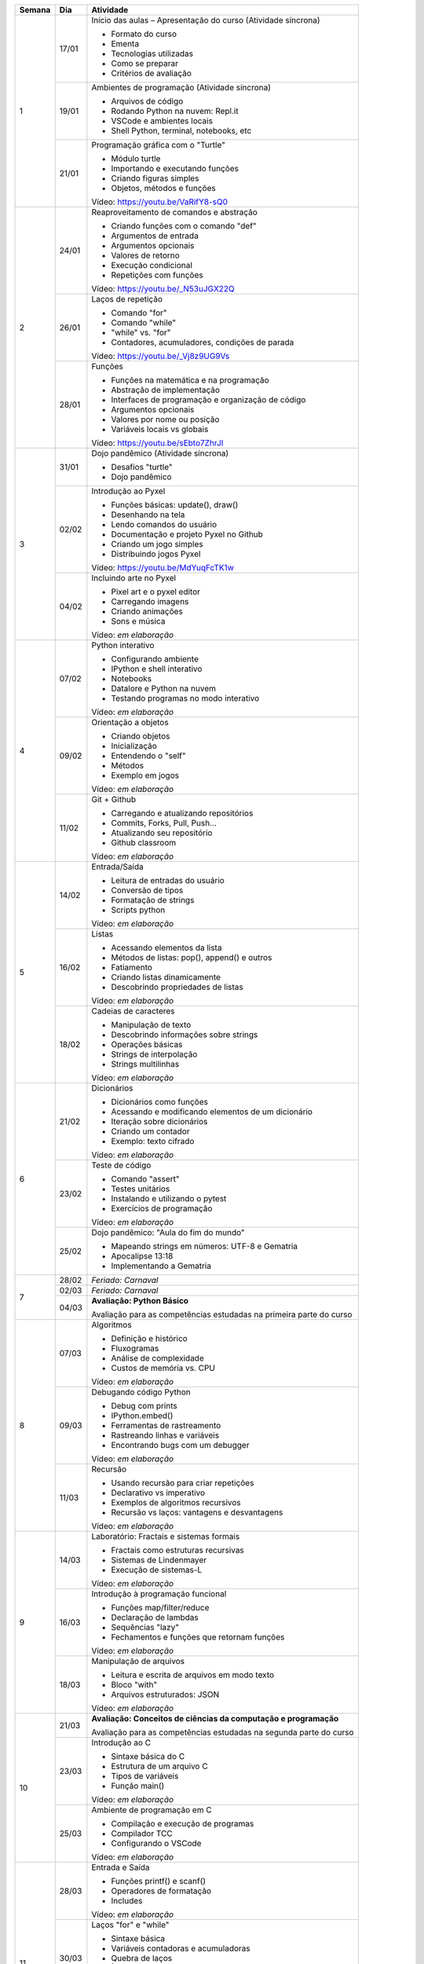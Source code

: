 +--------+-------+------------------------------------------------------------------+
| Semana | Dia   | Atividade                                                        |
+========+=======+==================================================================+
|    1   | 17/01 | Início das aulas – Apresentação do curso  (Atividade síncrona)   |
|        |       |                                                                  |
|        |       | * Formato do curso                                               |
|        |       | * Ementa                                                         |
|        |       | * Tecnologias utilizadas                                         |
|        |       | * Como se preparar                                               |
|        |       | * Critérios de avaliação                                         |
|        +-------+------------------------------------------------------------------+
|        | 19/01 | Ambientes de programação  (Atividade síncrona)                   |
|        |       |                                                                  |
|        |       | * Arquivos de código                                             |
|        |       | * Rodando Python na nuvem: Repl.it                               |
|        |       | * VSCode e ambientes locais                                      |
|        |       | * Shell Python, terminal, notebooks, etc                         |
|        +-------+------------------------------------------------------------------+
|        | 21/01 | Programação gráfica com o "Turtle"                               |
|        |       |                                                                  |
|        |       | * Módulo turtle                                                  |
|        |       | * Importando e executando funções                                |
|        |       | * Criando figuras simples                                        |
|        |       | * Objetos, métodos e funções                                     |
|        |       |                                                                  |
|        |       | Vídeo: https://youtu.be/VaRifY8-sQ0                              |
+--------+-------+------------------------------------------------------------------+
|    2   | 24/01 | Reaproveitamento de comandos e abstração                         |
|        |       |                                                                  |
|        |       | * Criando funções com o comando "def"                            |
|        |       | * Argumentos de entrada                                          |
|        |       | * Argumentos opcionais                                           |
|        |       | * Valores de retorno                                             |
|        |       | * Execução condicional                                           |
|        |       | * Repetições com funções                                         |
|        |       |                                                                  |
|        |       | Vídeo: https://youtu.be/_N53uJGX22Q                              |
|        +-------+------------------------------------------------------------------+
|        | 26/01 | Laços de repetição                                               |
|        |       |                                                                  |
|        |       | * Comando "for"                                                  |
|        |       | * Comando "while"                                                |
|        |       | * "while" vs. "for"                                              |
|        |       | * Contadores, acumuladores, condições de parada                  |
|        |       |                                                                  |
|        |       | Vídeo: https://youtu.be/_Vj8z9UG9Vs                              |
|        +-------+------------------------------------------------------------------+
|        | 28/01 | Funções                                                          |
|        |       |                                                                  |
|        |       | * Funções na matemática e na programação                         |
|        |       | * Abstração de implementação                                     |
|        |       | * Interfaces de programação e organização de código              |
|        |       | * Argumentos opcionais                                           |
|        |       | * Valores por nome ou posição                                    |
|        |       | * Variáveis locais vs globais                                    |
|        |       |                                                                  |
|        |       | Vídeo: https://youtu.be/sEbto7ZhrJI                              |
+--------+-------+------------------------------------------------------------------+
|    3   | 31/01 | Dojo pandêmico (Atividade síncrona)                              |
|        |       |                                                                  |
|        |       | * Desafios "turtle"                                              |
|        |       | * Dojo pandêmico                                                 |
|        +-------+------------------------------------------------------------------+
|        | 02/02 | Introdução ao Pyxel                                              |
|        |       |                                                                  |
|        |       | * Funções básicas: update(), draw()                              |
|        |       | * Desenhando na tela                                             |
|        |       | * Lendo comandos do usuário                                      |
|        |       | * Documentação e projeto Pyxel no Github                         |
|        |       | * Criando um jogo simples                                        |
|        |       | * Distribuindo jogos Pyxel                                       |
|        |       |                                                                  |
|        |       | Vídeo: https://youtu.be/MdYuqFcTK1w                              |
|        +-------+------------------------------------------------------------------+
|        | 04/02 | Incluindo arte no Pyxel                                          |
|        |       |                                                                  |
|        |       | * Pixel art e o pyxel editor                                     |
|        |       | * Carregando imagens                                             |
|        |       | * Criando animações                                              |
|        |       | * Sons e música                                                  |
|        |       |                                                                  |
|        |       | Vídeo: *em elaboração*                                           |
+--------+-------+------------------------------------------------------------------+
|    4   | 07/02 | Python interativo                                                |
|        |       |                                                                  |
|        |       | * Configurando ambiente                                          |
|        |       | * IPython e shell interativo                                     |
|        |       | * Notebooks                                                      |
|        |       | * Datalore e Python na nuvem                                     |
|        |       | * Testando programas no modo interativo                          |
|        |       |                                                                  |
|        |       | Vídeo: *em elaboração*                                           |
|        +-------+------------------------------------------------------------------+
|        | 09/02 | Orientação a objetos                                             |
|        |       |                                                                  |
|        |       | * Criando objetos                                                |
|        |       | * Inicialização                                                  |
|        |       | * Entendendo o "self"                                            |
|        |       | * Métodos                                                        |
|        |       | * Exemplo em jogos                                               |
|        |       |                                                                  |
|        |       | Vídeo: *em elaboração*                                           |
|        +-------+------------------------------------------------------------------+
|        | 11/02 | Git + Github                                                     |
|        |       |                                                                  |
|        |       | * Carregando e atualizando repositórios                          |
|        |       | * Commits, Forks, Pull, Push...                                  |
|        |       | * Atualizando seu repositório                                    |
|        |       | * Github classroom                                               |
|        |       |                                                                  |
|        |       | Vídeo: *em elaboração*                                           |
+--------+-------+------------------------------------------------------------------+
|    5   | 14/02 | Entrada/Saída                                                    |
|        |       |                                                                  |
|        |       | * Leitura de entradas do usuário                                 |
|        |       | * Conversão de tipos                                             |
|        |       | * Formatação de strings                                          |
|        |       | * Scripts python                                                 |
|        |       |                                                                  |
|        |       | Vídeo: *em elaboração*                                           |
|        +-------+------------------------------------------------------------------+
|        | 16/02 | Listas                                                           |
|        |       |                                                                  |
|        |       | * Acessando elementos da lista                                   |
|        |       | * Métodos de listas: pop(), append() e outros                    |
|        |       | * Fatiamento                                                     |
|        |       | * Criando listas dinamicamente                                   |
|        |       | * Descobrindo propriedades de listas                             |
|        |       |                                                                  |
|        |       | Vídeo: *em elaboração*                                           |
|        +-------+------------------------------------------------------------------+
|        | 18/02 | Cadeias de caracteres                                            |
|        |       |                                                                  |
|        |       | * Manipulação de texto                                           |
|        |       | * Descobrindo informações sobre strings                          |
|        |       | * Operações básicas                                              |
|        |       | * Strings de interpolação                                        |
|        |       | * Strings multilinhas                                            |
|        |       |                                                                  |
|        |       | Vídeo: *em elaboração*                                           |
+--------+-------+------------------------------------------------------------------+
|    6   | 21/02 | Dicionários                                                      |
|        |       |                                                                  |
|        |       | * Dicionários como funções                                       |
|        |       | * Acessando e modificando elementos de um dicionário             |
|        |       | * Iteração sobre dicionários                                     |
|        |       | * Criando um contador                                            |
|        |       | * Exemplo: texto cifrado                                         |
|        |       |                                                                  |
|        |       | Vídeo: *em elaboração*                                           |
|        +-------+------------------------------------------------------------------+
|        | 23/02 | Teste de código                                                  |
|        |       |                                                                  |
|        |       | * Comando "assert"                                               |
|        |       | * Testes unitários                                               |
|        |       | * Instalando e utilizando o pytest                               |
|        |       | * Exercícios de programação                                      |
|        |       |                                                                  |
|        |       | Vídeo: *em elaboração*                                           |
|        +-------+------------------------------------------------------------------+
|        | 25/02 | Dojo pandêmico: "Aula do fim do mundo"                           |
|        |       |                                                                  |
|        |       | * Mapeando strings em números: UTF-8 e Gematria                  |
|        |       | * Apocalipse 13:18                                               |
|        |       | * Implementando a Gematria                                       |
+--------+-------+------------------------------------------------------------------+
|    7   | 28/02 | *Feriado: Carnaval*                                              |
|        +-------+------------------------------------------------------------------+
|        | 02/03 | *Feriado: Carnaval*                                              |
|        +-------+------------------------------------------------------------------+
|        | 04/03 | **Avaliação: Python Básico**                                     |
|        |       |                                                                  |
|        |       | Avaliação para as competências estudadas na primeira             |
|        |       | parte do curso                                                   |
+--------+-------+------------------------------------------------------------------+
|    8   | 07/03 | Algoritmos                                                       |
|        |       |                                                                  |
|        |       | * Definição e histórico                                          |
|        |       | * Fluxogramas                                                    |
|        |       | * Análise de complexidade                                        |
|        |       | * Custos de memória vs. CPU                                      |
|        |       |                                                                  |
|        |       | Vídeo: *em elaboração*                                           |
|        +-------+------------------------------------------------------------------+
|        | 09/03 | Debugando código Python                                          |
|        |       |                                                                  |
|        |       | * Debug com prints                                               |
|        |       | * IPython.embed()                                                |
|        |       | * Ferramentas de rastreamento                                    |
|        |       | * Rastreando linhas e variáveis                                  |
|        |       | * Encontrando bugs com um debugger                               |
|        |       |                                                                  |
|        |       | Vídeo: *em elaboração*                                           |
|        +-------+------------------------------------------------------------------+
|        | 11/03 | Recursão                                                         |
|        |       |                                                                  |
|        |       | * Usando recursão para criar repetições                          |
|        |       | * Declarativo vs imperativo                                      |
|        |       | * Exemplos de algoritmos recursivos                              |
|        |       | * Recursão vs laços: vantagens e desvantagens                    |
|        |       |                                                                  |
|        |       | Vídeo: *em elaboração*                                           |
+--------+-------+------------------------------------------------------------------+
|    9   | 14/03 | Laboratório: Fractais e sistemas formais                         |
|        |       |                                                                  |
|        |       | * Fractais como estruturas recursivas                            |
|        |       | * Sistemas de Lindenmayer                                        |
|        |       | * Execução de sistemas-L                                         |
|        |       |                                                                  |
|        |       | Vídeo: *em elaboração*                                           |
|        +-------+------------------------------------------------------------------+
|        | 16/03 | Introdução à programação funcional                               |
|        |       |                                                                  |
|        |       | * Funções map/filter/reduce                                      |
|        |       | * Declaração de lambdas                                          |
|        |       | * Sequências "lazy"                                              |
|        |       | * Fechamentos e funções que retornam funções                     |
|        |       |                                                                  |
|        |       | Vídeo: *em elaboração*                                           |
|        +-------+------------------------------------------------------------------+
|        | 18/03 | Manipulação de arquivos                                          |
|        |       |                                                                  |
|        |       | * Leitura e escrita de arquivos em modo texto                    |
|        |       | * Bloco "with"                                                   |
|        |       | * Arquivos estruturados: JSON                                    |
|        |       |                                                                  |
|        |       | Vídeo: *em elaboração*                                           |
+--------+-------+------------------------------------------------------------------+
|   10   | 21/03 | **Avaliação: Conceitos de ciências da computação e programação** |
|        |       |                                                                  |
|        |       | Avaliação para as competências estudadas na segunda              |
|        |       | parte do curso                                                   |
|        +-------+------------------------------------------------------------------+
|        | 23/03 | Introdução ao C                                                  |
|        |       |                                                                  |
|        |       | * Sintaxe básica do C                                            |
|        |       | * Estrutura de um arquivo C                                      |
|        |       | * Tipos de variáveis                                             |
|        |       | * Função main()                                                  |
|        |       |                                                                  |
|        |       | Vídeo: *em elaboração*                                           |
|        +-------+------------------------------------------------------------------+
|        | 25/03 | Ambiente de programação em C                                     |
|        |       |                                                                  |
|        |       | * Compilação e execução de programas                             |
|        |       | * Compilador TCC                                                 |
|        |       | * Configurando o VSCode                                          |
|        |       |                                                                  |
|        |       | Vídeo: *em elaboração*                                           |
+--------+-------+------------------------------------------------------------------+
|   11   | 28/03 | Entrada e Saída                                                  |
|        |       |                                                                  |
|        |       | * Funções printf() e scanf()                                     |
|        |       | * Operadores de formatação                                       |
|        |       | * Includes                                                       |
|        |       |                                                                  |
|        |       | Vídeo: *em elaboração*                                           |
|        +-------+------------------------------------------------------------------+
|        | 30/03 | Laços "for" e "while"                                            |
|        |       |                                                                  |
|        |       | * Sintaxe básica                                                 |
|        |       | * Variáveis contadoras e acumuladoras                            |
|        |       | * Quebra de laços                                                |
|        |       | * Índices e contadores                                           |
|        |       | * Conversão de "for" para "while"                                |
|        |       |                                                                  |
|        |       | Vídeo: *em elaboração*                                           |
|        +-------+------------------------------------------------------------------+
|        | 01/04 | Representação de inteiros                                        |
|        |       |                                                                  |
|        |       | * Representação binária, octal e hexadecimal                     |
|        |       | * Conversão de representações                                    |
|        |       | * Literais de binários, octais e hexadecimais                    |
|        |       | * Máscaras de bits                                               |
|        |       |                                                                  |
|        |       | Vídeo: *em elaboração*                                           |
+--------+-------+------------------------------------------------------------------+
|   12   | 04/04 | Arrays                                                           |
|        |       |                                                                  |
|        |       | * Criação de arrays                                              |
|        |       | * Acesso a elementos                                             |
|        |       | * Overflow                                                       |
|        |       | * Comparação com listas                                          |
|        |       |                                                                  |
|        |       | Vídeo: *em elaboração*                                           |
|        +-------+------------------------------------------------------------------+
|        | 06/04 | Números de ponto flutuante                                       |
|        |       |                                                                  |
|        |       | * Ponto fixo                                                     |
|        |       | * Ponto flutuante e notação científica                           |
|        |       | * Ponto flutuante binário                                        |
|        |       |                                                                  |
|        |       | Vídeo: *em elaboração*                                           |
|        +-------+------------------------------------------------------------------+
|        | 08/04 | Structs                                                          |
|        |       |                                                                  |
|        |       | * Tipos de dados compostos                                       |
|        |       | * Acessando campos de um struct                                  |
|        |       | * Disposição de elementos na memória                             |
|        |       | * Structs que guardam arrays                                     |
|        |       |                                                                  |
|        |       | Vídeo: *em elaboração*                                           |
+--------+-------+------------------------------------------------------------------+
|   13   | 11/04 | Ponteiros                                                        |
|        |       |                                                                  |
|        |       | * Ponteiros para variávies                                       |
|        |       | * Referenciando e dereferenciando valores                        |
|        |       | * Ponteiros para structs e arrays                                |
|        |       |                                                                  |
|        |       | Vídeo: *em elaboração*                                           |
|        +-------+------------------------------------------------------------------+
|        | 13/04 | Debugando código C                                               |
|        |       |                                                                  |
|        |       | * Executando em modo debug                                       |
|        |       | * Rastreamento de linhas                                         |
|        |       | * Encontrando bugs e entendendo o funcionamento do código        |
|        |       |                                                                  |
|        |       | Vídeo: *em elaboração*                                           |
|        +-------+------------------------------------------------------------------+
|        | 15/04 | *Feriado: Paixão de Cristo*                                      |
+--------+-------+------------------------------------------------------------------+
|   14   | 18/04 | Dojo pandêmico: Mandelbrot                                       |
|        |       |                                                                  |
|        |       | * Implementação em Python vs C                                   |
|        |       | * Comparação de performance                                      |
|        |       | * Precisão numérica                                              |
|        +-------+------------------------------------------------------------------+
|        | 20/04 | Interação com o Python                                           |
|        |       |                                                                  |
|        |       | * Chamando funções C                                             |
|        |       | * Preparando dados para passar para o C                          |
|        |       | * Integração com o Pyxel                                         |
|        |       | * Módulo ctypes                                                  |
|        |       |                                                                  |
|        |       | Vídeo: *em elaboração*                                           |
|        +-------+------------------------------------------------------------------+
|        | 22/04 | *Feriado: Tiradentes*                                            |
+--------+-------+------------------------------------------------------------------+
|   15   | 25/04 | **Avaliação: programação em C**                                  |
|        |       |                                                                  |
|        |       | Avaliação para as competências estudadas na segunda              |
|        |       | parte do curso                                                   |
|        +-------+------------------------------------------------------------------+
|        | 27/04 | Entrega de trabalhos                                             |
|        +-------+------------------------------------------------------------------+
|        | 29/04 | Revisão de notas                                                 |
+--------+-------+------------------------------------------------------------------+
